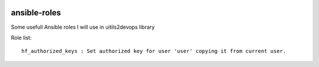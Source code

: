 
.. image:: https://api.travis-ci.org/alainivars/ansible-roles.svg?branch=master
    :target: http://travis-ci.org/alainivars/ansible-role
    :alt: Build status

ansible-roles
=============
Some usefull Ansible roles I will use in uitils2devops library

Role list::

    hf_authorized_keys : Set authorized key for user 'user' copying it from current user.

